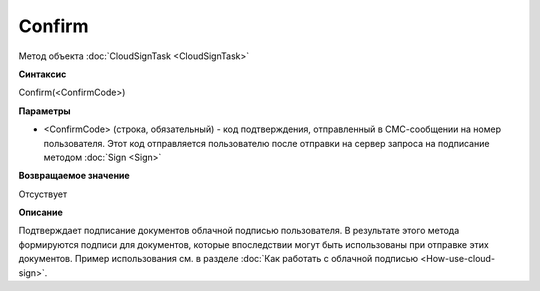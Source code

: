 ﻿Confirm
=======

Метод объекта :doc:`CloudSignTask <CloudSignTask>`

**Синтаксис**

Confirm(<ConfirmCode>)

**Параметры**

-  <ConfirmCode> (строка, обязательный) - код подтверждения, отправленный
   в СМС-сообщении на номер пользователя. Этот код отправляется пользователю
   после отправки на сервер запроса на подписание методом :doc:`Sign <Sign>`

**Возвращаемое значение**

Отсуствует


**Описание**


Подтверждает подписание документов облачной подписью пользователя.
В результате этого метода формируются подписи для документов,
которые впоследствии могут быть использованы при отправке этих документов.
Пример использования см. в разделе :doc:`Как работать с облачной подписью <How-use-cloud-sign>`.
